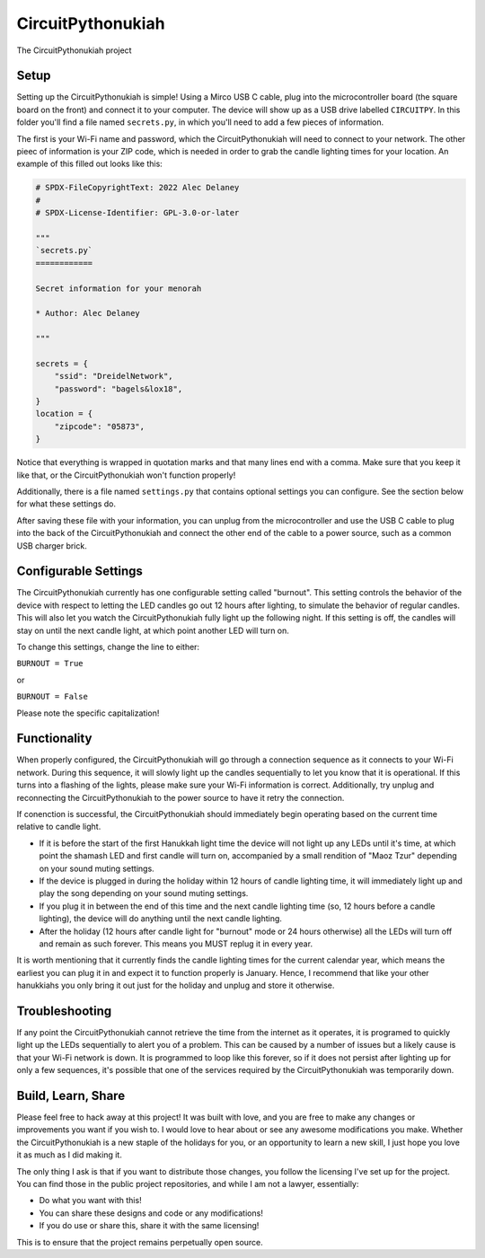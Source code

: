 CircuitPythonukiah
==================

.. image:: https://img.shields.io/github/workflow/status/tekktrik/CircuitPythonukiah/Build%20CI/main
   :target:  https://github.com/tekktrik/CircuitPythonukiah/actions
   :alt: Build CI status (main branch)

.. image:: https://img.shields.io/badge/OSHWA-US002130-blue
   :target: https://certification.oshwa.org/us002130.html
   :alt: OSHWA Certified

.. image:: https://img.shields.io/maintenance/yes/2022
   :target: https://github.com/tekktrik/CircuitPythonukiah/issues
   :alt: Maintained

The CircuitPythonukiah project

Setup
-----

Setting up the CircuitPythonukiah is simple!  Using a Mirco USB C cable, plug into
the microcontroller board (the square board on the front) and connect it to your
computer.  The device will show up as a USB drive labelled ``CIRCUITPY``.  In this
folder you'll find a file named ``secrets.py``, in which you'll need to add a few
pieces of information.

The first is your Wi-Fi name and password, which the
CircuitPythonukiah will need to connect to your network.  The other pieec of
information is your ZIP code, which is needed in order to grab the candle lighting
times for your location.  An example of this filled out looks like this:

.. code-block:: python

    # SPDX-FileCopyrightText: 2022 Alec Delaney
    #
    # SPDX-License-Identifier: GPL-3.0-or-later

    """
    `secrets.py`
    ============

    Secret information for your menorah

    * Author: Alec Delaney

    """

    secrets = {
        "ssid": "DreidelNetwork",
        "password": "bagels&lox18",
    }
    location = {
        "zipcode": "05873",
    }

Notice that everything is wrapped in quotation marks and that many lines end
with a comma.  Make sure that you keep it like that, or the CircuitPythonukiah
won't function properly!

Additionally, there is a file named ``settings.py`` that contains optional
settings you can configure.  See the section below for what these settings do.

After saving these file with your information, you can unplug from the
microcontroller and use the USB C cable to plug into the back of the
CircuitPythonukiah and connect the other end of the cable to a power source,
such as a common USB charger brick.

Configurable Settings
---------------------

The CircuitPythonukiah currently has one configurable setting called "burnout".
This setting controls the behavior of the device with respect to letting the
LED candles go out 12 hours after lighting, to simulate the behavior of regular
candles.  This will also let you watch the CircuitPythonukiah fully light up
the following night.  If this setting is off, the candles will stay on until
the next candle light, at which point another LED will turn on.

To change this settings, change the line to either:

``BURNOUT = True``

or

``BURNOUT = False``

Please note the specific capitalization!

Functionality
-------------

When properly configured, the CircuitPythonukiah will go through a connection
sequence as it connects to your Wi-Fi network.  During this sequence, it will
slowly light up the candles sequentially to let you know that it is operational.
If this turns into a flashing of the lights, please make sure your Wi-Fi
information is correct.  Additionally, try unplug and reconnecting the
CircuitPythonukiah to the power source to have it retry the connection.

If conenction is successful, the CircuitPythonukiah should immediately begin
operating based on the current time relative to candle light.

* If it is before the start of the first Hanukkah light time the device will not
  light up any LEDs until it's time, at which point the shamash LED and first
  candle will turn on, accompanied by a small rendition of "Maoz Tzur" depending
  on your sound muting settings.
* If the device is plugged in during the holiday within 12 hours of candle
  lighting time, it will immediately light up and play the song depending on
  your sound muting settings.
* If you plug it in between the end of this time and the next candle lighting
  time (so, 12 hours before a candle lighting), the device will do anything
  until the next candle lighting.
* After the holiday (12 hours after candle light for "burnout" mode or 24 hours
  otherwise) all the LEDs will turn off and remain as such forever. This means
  you MUST replug it in every year.

It is worth mentioning that it currently finds the candle lighting times for the
current calendar year, which means the earliest you can plug it in and expect it
to function properly is January.  Hence, I recommend that like your other hanukkiahs
you only bring it out just for the holiday and unplug and store it otherwise.

Troubleshooting
---------------

If any point the CircuitPythonukiah cannot retrieve the time from the internet
as it operates, it is programed to quickly light up the LEDs sequentially to
alert you of a problem.  This can be caused by a number of issues but a likely
cause is that your Wi-Fi network is down.  It is programmed to loop like this
forever, so if it does not persist after lighting up for only a few sequences,
it's possible that one of the services required by the CircuitPythonukiah was
temporarily down.

Build, Learn, Share
-------------------

Please feel free to hack away at this project!  It was built with love, and
you are free to make any changes or improvements you want if you wish to.  I
would love to hear about or see any awesome modifications you make.  Whether
the CircuitPythonukiah is a new staple of the holidays for you, or an
opportunity to learn a new skill, I just hope you love it as much as I did
making it.

The only thing I ask is that if you want to distribute those changes, you
follow the licensing I've set up for the project.  You can find those in
the public project repositories, and while I am not a lawyer, essentially:

* Do what you want with this!
* You can share these designs and code or any modifications!
* If you do use or share this, share it with the same licensing!

This is to ensure that the project remains perpetually open source.
